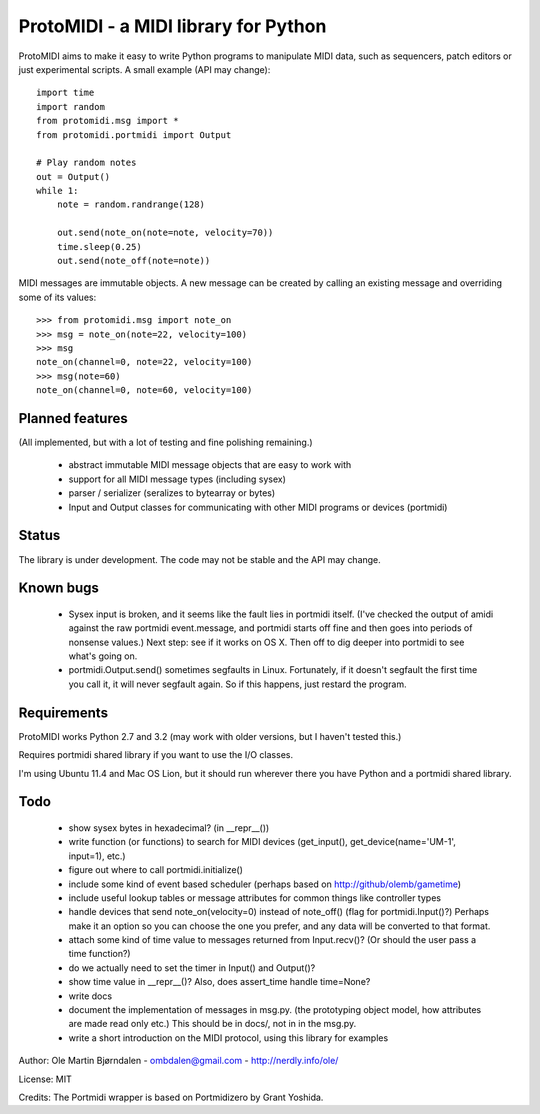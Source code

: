 ProtoMIDI - a MIDI library for Python
======================================

ProtoMIDI aims to make it easy to write Python programs to manipulate
MIDI data, such as sequencers, patch editors or just experimental
scripts. A small example (API may change)::

    import time
    import random
    from protomidi.msg import *
    from protomidi.portmidi import Output

    # Play random notes
    out = Output()
    while 1:
        note = random.randrange(128)

        out.send(note_on(note=note, velocity=70))
	time.sleep(0.25)
	out.send(note_off(note=note))

MIDI messages are immutable objects. A new message can be created by
calling an existing message and overriding some of its values::

    >>> from protomidi.msg import note_on
    >>> msg = note_on(note=22, velocity=100)
    >>> msg
    note_on(channel=0, note=22, velocity=100)
    >>> msg(note=60)
    note_on(channel=0, note=60, velocity=100)


Planned features
----------------

(All implemented, but with a lot of testing and fine polishing remaining.)

    - abstract immutable MIDI message objects that are
      easy to work with
    - support for all MIDI message types (including sysex)
    - parser / serializer (seralizes to bytearray or bytes)
    - Input and Output classes for communicating with other MIDI programs or devices (portmidi)


Status
------

The library is under development. The code may not be stable and the
API may change.


Known bugs
----------

  - Sysex input is broken, and it seems like the fault lies in portmidi itself. (I've checked
    the output of amidi against the raw portmidi event.message, and portmidi starts off fine
    and then goes into periods of nonsense values.) Next step: see if it works on OS X. Then
    off to dig deeper into portmidi to see what's going on.

  - portmidi.Output.send() sometimes segfaults in Linux. Fortunately, if it doesn't
    segfault the first time you call it, it will never segfault again. So if this happens,
    just restard the program.


Requirements
------------

ProtoMIDI works Python 2.7 and 3.2 (may work with older versions, but I haven't tested this.)

Requires portmidi shared library if you want to use the I/O classes.

I'm using Ubuntu 11.4 and Mac OS Lion, but it should run wherever
there you have Python and a portmidi shared library.


Todo
-----

   - show sysex bytes in hexadecimal? (in __repr__())

   - write function (or functions) to search for MIDI devices (get_input(), get_device(name='UM-1', input=1),
     etc.)

   - figure out where to call portmidi.initialize()

   - include some kind of event based scheduler (perhaps based on
     http://github/olemb/gametime)

   - include useful lookup tables or message attributes for common things like
     controller types

   - handle devices that send note_on(velocity=0) instead of note_off() (flag
     for portmidi.Input()?) Perhaps make it an option so you can choose the one you prefer,
     and any data will be converted to that format.

   - attach some kind of time value to messages returned from Input.recv()? (Or should 
     the user pass a time function?)

   - do we actually need to set the timer in Input() and Output()?

   - show time value in __repr__()? Also, does assert_time handle time=None?


   - write docs

   - document the implementation of messages in msg.py.
     (the prototyping object model, how attributes are made read only etc.)
     This should be in docs/, not in in the msg.py.

   - write a short introduction on the MIDI protocol, using this library
     for examples


Author: Ole Martin Bjørndalen - ombdalen@gmail.com - http://nerdly.info/ole/

License: MIT

Credits: The Portmidi wrapper is based on Portmidizero by Grant Yoshida.

